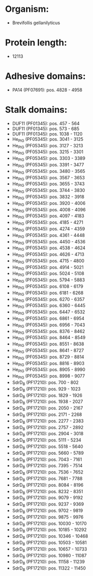* Organism:
- Brevifollis gellanilyticus
* Protein length:
- 12113
* Adhesive domains:
- PA14 (PF07691): pos. 4828 - 4958
* Stalk domains:
- DUF11 (PF01345): pos. 457 - 564
- DUF11 (PF01345): pos. 573 - 685
- DUF11 (PF01345): pos. 1038 - 1120
- He_PIG (PF05345): pos. 3041 - 3125
- He_PIG (PF05345): pos. 3127 - 3213
- He_PIG (PF05345): pos. 3215 - 3301
- He_PIG (PF05345): pos. 3303 - 3389
- He_PIG (PF05345): pos. 3391 - 3477
- He_PIG (PF05345): pos. 3480 - 3565
- He_PIG (PF05345): pos. 3567 - 3653
- He_PIG (PF05345): pos. 3655 - 3743
- He_PIG (PF05345): pos. 3744 - 3830
- He_PIG (PF05345): pos. 3832 - 3918
- He_PIG (PF05345): pos. 3920 - 4006
- He_PIG (PF05345): pos. 4008 - 4096
- He_PIG (PF05345): pos. 4097 - 4183
- He_PIG (PF05345): pos. 4185 - 4271
- He_PIG (PF05345): pos. 4274 - 4359
- He_PIG (PF05345): pos. 4361 - 4448
- He_PIG (PF05345): pos. 4450 - 4536
- He_PIG (PF05345): pos. 4538 - 4624
- He_PIG (PF05345): pos. 4626 - 4713
- He_PIG (PF05345): pos. 4715 - 4800
- He_PIG (PF05345): pos. 4914 - 5021
- He_PIG (PF05345): pos. 5024 - 5108
- He_PIG (PF05345): pos. 5794 - 5883
- He_PIG (PF05345): pos. 6108 - 6179
- He_PIG (PF05345): pos. 6181 - 6268
- He_PIG (PF05345): pos. 6270 - 6357
- He_PIG (PF05345): pos. 6360 - 6445
- He_PIG (PF05345): pos. 6447 - 6532
- He_PIG (PF05345): pos. 6861 - 6954
- He_PIG (PF05345): pos. 6956 - 7043
- He_PIG (PF05345): pos. 8376 - 8462
- He_PIG (PF05345): pos. 8464 - 8549
- He_PIG (PF05345): pos. 8551 - 8638
- He_PIG (PF05345): pos. 8641 - 8727
- He_PIG (PF05345): pos. 8729 - 8814
- He_PIG (PF05345): pos. 8816 - 8903
- He_PIG (PF05345): pos. 8905 - 8990
- He_PIG (PF05345): pos. 8998 - 9077
- SdrD_B (PF17210): pos. 700 - 802
- SdrD_B (PF17210): pos. 929 - 1023
- SdrD_B (PF17210): pos. 1829 - 1926
- SdrD_B (PF17210): pos. 1938 - 2027
- SdrD_B (PF17210): pos. 2050 - 2167
- SdrD_B (PF17210): pos. 2171 - 2268
- SdrD_B (PF17210): pos. 2277 - 2383
- SdrD_B (PF17210): pos. 2757 - 2892
- SdrD_B (PF17210): pos. 2904 - 3018
- SdrD_B (PF17210): pos. 5111 - 5234
- SdrD_B (PF17210): pos. 5518 - 5640
- SdrD_B (PF17210): pos. 5660 - 5789
- SdrD_B (PF17210): pos. 7043 - 7161
- SdrD_B (PF17210): pos. 7395 - 7514
- SdrD_B (PF17210): pos. 7536 - 7652
- SdrD_B (PF17210): pos. 7681 - 7788
- SdrD_B (PF17210): pos. 8084 - 8196
- SdrD_B (PF17210): pos. 8232 - 8351
- SdrD_B (PF17210): pos. 9079 - 9192
- SdrD_B (PF17210): pos. 9237 - 9369
- SdrD_B (PF17210): pos. 9702 - 9819
- SdrD_B (PF17210): pos. 9875 - 9976
- SdrD_B (PF17210): pos. 10030 - 10170
- SdrD_B (PF17210): pos. 10185 - 10292
- SdrD_B (PF17210): pos. 10346 - 10468
- SdrD_B (PF17210): pos. 10503 - 10581
- SdrD_B (PF17210): pos. 10657 - 10733
- SdrD_B (PF17210): pos. 10980 - 11087
- SdrD_B (PF17210): pos. 11158 - 11239
- SdrD_B (PF17210): pos. 11322 - 11450

